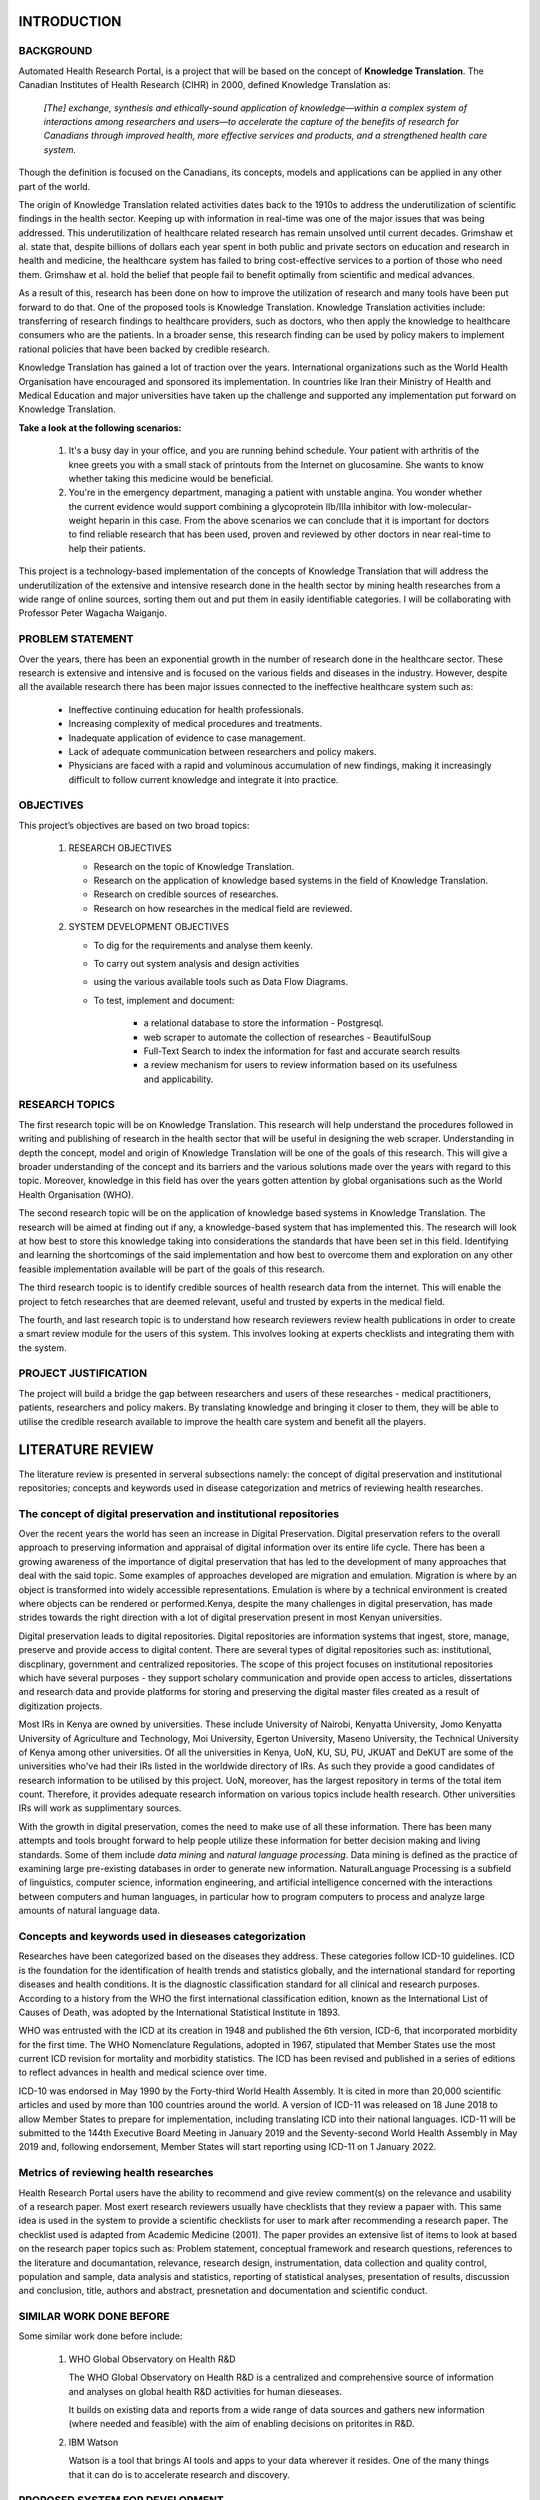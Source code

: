INTRODUCTION
============

BACKGROUND
~~~~~~~~~~
Automated Health Research Portal, is a project that will be based on the 
concept of **Knowledge Translation**. The Canadian Institutes of Health Research 
(CIHR) in 2000, defined Knowledge Translation as:

    *[The] exchange, synthesis and ethically-sound application of knowledge—within 
    a complex system of interactions among researchers and users—to accelerate the 
    capture of the benefits of research for Canadians through improved health, more 
    effective services and products, and a strengthened health care system.*

Though the definition is focused on the Canadians, 
its concepts, models and applications can be applied in any other part of the world.

The origin of Knowledge Translation related activities dates back to the 1910s to 
address the underutilization of scientific findings in the health sector. 
Keeping up with information in real-time was one of the major issues that was being 
addressed. This underutilization of healthcare related research has remain unsolved 
until current decades. Grimshaw et al. state that, despite billions of dollars each 
year spent in both public and private sectors on education and research in health and 
medicine, the healthcare system has failed to bring cost-effective services to a portion 
of those who need them. Grimshaw et al. hold the belief that people fail to benefit 
optimally from scientific and medical advances.

As a result of this, research has been done on how to improve the utilization of 
research and many tools have been put forward to do that. One of the proposed tools is 
Knowledge Translation. Knowledge Translation activities include: transferring of research 
findings to healthcare providers, such as doctors, who then apply the knowledge to 
healthcare consumers who are the patients. In a broader sense, this research finding can 
be used by policy makers to implement rational policies that have been backed by credible 
research.

Knowledge Translation has gained a lot of traction over the years. International organizations 
such as the World Health Organisation have encouraged and sponsored its implementation. 
In countries like Iran their Ministry of Health and Medical Education and major universities 
have taken up the challenge and supported any implementation put forward on Knowledge Translation.

**Take a look at the following scenarios:**

    #) It's a busy day in your office, and you are running behind schedule. Your patient with 
       arthritis of the knee greets you with a small stack of printouts from the Internet on 
       glucosamine. She wants to know whether taking this medicine would be beneficial.

    #) You're in the emergency department, managing a patient with unstable angina. 
       You wonder whether the current evidence would support combining a glycoprotein 
       IIb/IIIa inhibitor with low-molecular-weight heparin in this case.
       From the above scenarios we can conclude that it is important for doctors to 
       find reliable research that has been used, proven and reviewed by other doctors 
       in near real-time to help their patients.

This project is a technology-based implementation of the concepts of Knowledge Translation 
that will address the underutilization of the extensive and intensive research done in the 
health sector by mining health researches from a wide range of online sources, sorting them out
and put them in easily identifiable categories. I will be collaborating with Professor Peter Wagacha Waiganjo.

PROBLEM STATEMENT
~~~~~~~~~~~~~~~~~
Over the years, there has been an exponential growth in the number of research done in the 
healthcare sector. These research is extensive and intensive and is focused on the various 
fields and diseases in the industry. However, despite all the available research there has 
been major issues connected to the ineffective healthcare system such as:

    * Ineffective continuing education for health professionals.
    * Increasing complexity of medical procedures and treatments.
    * Inadequate application of evidence to case management.
    * Lack of adequate communication between researchers and policy makers.
    * Physicians are faced with a rapid and voluminous accumulation of new findings, 
      making it increasingly difficult to follow current knowledge and integrate it into practice.

OBJECTIVES
~~~~~~~~~~
This project’s objectives are based on two broad topics:

    #) RESEARCH OBJECTIVES

       * Research on the topic of Knowledge Translation.
       * Research on the application of knowledge based systems in the field of Knowledge Translation.
       * Research on credible sources of researches.
       * Research on how researches in the medical field are reviewed.

    #) SYSTEM DEVELOPMENT OBJECTIVES

       * To dig for the requirements and analyse them keenly.
       * To carry out system analysis and design activities 
       * using the various available tools such as Data Flow Diagrams.
       * To test, implement and document:

            * a relational database to store the information - Postgresql.
            * web scraper to automate the collection of researches - BeautifulSoup 
            * Full-Text Search to index the information for fast and accurate search results
            * a review mechanism for users to review information based on its usefulness and applicability.

RESEARCH TOPICS
~~~~~~~~~~~~~~~
The first research topic will be on Knowledge Translation. This research will help understand the 
procedures followed in writing and publishing of research in the health sector that will be useful 
in designing the web scraper. Understanding in depth the concept, model and origin of Knowledge 
Translation will be one of the goals of this research. This will give a broader understanding of 
the concept and its barriers and the various solutions made over the years with regard to this topic. 
Moreover, knowledge in this field has over the years gotten attention by global organisations such as 
the World Health Organisation (WHO).

The second research topic will be on the application of knowledge based systems in Knowledge 
Translation. The research will be aimed at finding out if any, a knowledge-based system that has 
implemented this. The research will look at how best to store this knowledge taking into 
considerations the standards that have been set in this field. Identifying and learning the 
shortcomings of the said implementation and how best to overcome them and exploration on any other 
feasible implementation available will be part of the goals of this research.

The third research toopic is to identify credible sources of health research data from the internet.
This will enable the project to fetch researches that are deemed relevant, useful and trusted by 
experts in the medical field.

The fourth, and last research topic is to understand how research reviewers review health publications
in order to create a smart review module for the users of this system. This involves looking at experts
checklists and integrating them with the system.

PROJECT JUSTIFICATION
~~~~~~~~~~~~~~~~~~~~~
The project will build a bridge the gap between researchers and users of these researches - medical practitioners, 
patients, researchers and policy makers. By translating knowledge and bringing it closer to them, 
they will be able to utilise the credible research available to improve the health care system and benefit all the players.


LITERATURE REVIEW
=================

The literature review is presented in serveral subsections namely: the concept of digital preservation and 
institutional repositories; concepts and keywords used in disease categorization and metrics of reviewing health researches.

The concept of digital preservation and institutional repositories
~~~~~~~~~~~~~~~~~~~~~~~~~~~~~~~~~~~~~~~~~~~~~~~~~~~~~~~~~~~~~~~~~~

Over the recent years the world has seen an increase in Digital Preservation. Digital preservation refers 
to the overall approach to preserving information and appraisal of digital information over its entire 
life cycle. There has been a growing awareness of the importance of digital preservation that has led 
to the development of many approaches that deal with the said topic. Some examples of approaches 
developed are migration and emulation. Migration is where by an object is transformed into widely 
accessible representations. Emulation is where by a technical environment is created where objects can 
be rendered or performed.Kenya, despite the many challenges in digital preservation, has made strides 
towards the right direction with a lot of digital preservation present in most Kenyan universities.

Digital preservation leads to digital repositories. Digital repositories are information systems that 
ingest, store, manage, preserve and provide access to digital content. There are several types of digital 
repositories such as: institutional, discplinary, government and centralized repositories. The scope of 
this project focuses on institutional repositories which have several purposes - they support 
scholary communication and provide open access to articles, dissertations and research data and provide 
platforms for storing and preserving the digital master files created as a result of digitization projects.

Most IRs in Kenya are owned by universities. These include University of Nairobi, Kenyatta University, 
Jomo Kenyatta University of Agriculture and Technology, Moi University, Egerton University, Maseno University,
the Technical University of Kenya among other universities. Of all the universities in Kenya, UoN, KU, SU, PU,
JKUAT and DeKUT are some of the universities who've had their IRs listed in the worldwide directory of IRs. As 
such they provide a good candidates of research information to be utilised by this project. UoN, moreover, has 
the largest repository in terms of the total item count. Therefore, it provides adequate research information on
various topics include health research. Other universities IRs will work as supplimentary sources.

With the growth in digital preservation, comes the need to make use of all these information. There
has been many attempts and tools brought forward to help people utilize these information for better
decision making and living standards. Some of them include *data mining* and *natural language processing*. 
Data mining is defined as the practice of examining large pre-existing databases in order to generate new 
information. NaturalLanguage Processing is a subfield of linguistics, computer science, information engineering, 
and artificial intelligence concerned with the interactions between computers and human languages, in 
particular how to program computers to process and analyze large amounts of natural language data.

Concepts and keywords used in dieseases categorization
~~~~~~~~~~~~~~~~~~~~~~~~~~~~~~~~~~~~~~~~~~~~~~~~~~~~~~
Researches have been categorized based on the diseases they address. These categories follow ICD-10 guidelines.
ICD is the foundation for the identification of health trends and statistics globally, and the international 
standard for reporting diseases and health conditions. It is the diagnostic classification standard for all 
clinical and research purposes. According to a history from the WHO the first international classification 
edition, known as the International List of Causes of Death, was adopted by the International Statistical 
Institute in 1893.

WHO was entrusted with the ICD at its creation in 1948 and published the 6th version, ICD-6, that incorporated 
morbidity for the first time. The WHO Nomenclature Regulations, adopted in 1967, stipulated that Member States 
use the most current ICD revision for mortality and morbidity statistics. The ICD has been revised and published 
in a series of editions to reflect advances in health and medical science over time.

ICD-10 was endorsed in May 1990 by the Forty-third World Health Assembly. It is cited in more than 20,000 scientific 
articles and used by more than 100 countries around the world. A version of ICD-11 was released on 18 June 2018 to allow 
Member States to prepare for implementation, including translating ICD into their national languages. ICD-11 will be 
submitted to the 144th Executive Board Meeting in January 2019 and the Seventy-second World Health Assembly in May 2019 
and, following endorsement, Member States will start reporting using ICD-11 on 1 January 2022. 

Metrics of reviewing health researches
~~~~~~~~~~~~~~~~~~~~~~~~~~~~~~~~~~~~~~

Health Research Portal users have the ability to recommend and give review comment(s) on the relevance and
usability of a research paper. Most exert research reviewers usually have checklists that they review a 
papaer with. This same idea is used in the system to provide a scientific checklists for user to mark 
after recommending a research paper. The checklist used is adapted from Academic Medicine (2001). The paper
provides an extensive list of items to look at based on the research paper topics such as: Problem statement,
conceptual framework and research questions, references to the literature and documantation, relevance,
research design, instrumentation, data collection and quality control, population and sample, data analysis
and statistics, reporting of statistical analyses, presentation of results, discussion and conclusion,
title, authors and abstract, presnetation and documentation and scientific conduct.

SIMILAR WORK DONE BEFORE
~~~~~~~~~~~~~~~~~~~~~~~~
Some similar work done before include:

    #) WHO Global Observatory on Health R&D

       The WHO Global Observatory on Health R&D is a centralized and comprehensive source of 
       information and analyses on global health R&D activities for human dieseases.

       It builds on existing data and reports from a wide range of data sources and gathers new 
       information (where needed and feasible) with the aim of enabling decisions on pritorites in R&D.

    #) IBM Watson

       Watson is a tool that brings AI tools and apps to your data wherever it resides. One of the 
       many things that it can do is to accelerate research and discovery. 

PROPOSED SYSTEM FOR DEVELOPMENT
~~~~~~~~~~~~~~~~~~~~~~~~~~~~~~~
Automated Health Research Portal combines various tools in the field of Computer Science to help in
the utilization of digitally preserved information. The proposed system works in the realm of health
research, following the idea of Knowledge Translation.

The proposed system aggregates the following concepts:

    #) Data mining.

       The system automates the process of retreiving health researches from various certified 
       repositories such as the University of Nairobi eRepository. It mines for the researches 
       that are then categorized based on the disease that is being researched on (e.g **Cancer**).

    #) Natural Language Processing.

       The text in a mined research is then processed to get similarities between the researched 
       and others that have been mined. With these similarities the researches are then grouped
       together. These grouping put similar information together making it easier for users to 
       use the information (e.g **under Cancer, research based on the *type of cancer* will be in 
       one group and research based on the *diagnosis of cancer* in another grouping**).

    #) Full Text Searching.

       To make it even more easier for users to get information, the system will involve a Full
       Text Search service to help get information faster in the mined researches.

    #) Reviewing

       The mined and processed researches will be ordered according to their relevance. Relevance 
       will be determined by the number of reviews a research gets form its users.


METHODOLOGY
===========

REQUIRMENTS ANALYSIS
~~~~~~~~~~~~~~~~~~~~
Requirements analysis involved the identification of potential system users, who include doctors,
lecturers and students from the School of Medicine actively involved in doing research in the healthcare 
field. There was **frequent communication** with the potential system users to determine the specific feature 
expectations. Requirements were also elicited from several documantation on **Knowledge Translation**.

*Alistair Cockburn's Use Case Template*

+--------------------------------------------------------------------------------------+
|USE CASE 1: GET RESEARCH INFORMATION                                                  |
|                                                                                      |
|A. CHARACTERISTIC INFORMATION                                                         |
|                                                                                      |
|       * **Goal in context:** User to get information from researches                 |
|       * **Actors:** System, Doctors, Researchers, Policy makers, Students            |
|       * **Scope:** Research done on Health.                                          |
|       * **Success condition:** User quickly gets useful research and reviews it      |
|                                                                                      |
|B. MAIN SUCCESS SCENARIO                                                              |
|                                                                                      |
|        #) User needs information from done researches                                |
|        #) User log-in the system and searches (e.g Malaria)                          |
|        #) System lists researches mined on malaria in well identified categories     |
|        #) User identifies a category and gets relevant research                      |
|        #) User then uses the obtained research                                       |
|        #) User reviews it (positively or negatively)                                 |
|                                                                                      |
|D. VARIATIONS                                                                         |
|                                                                                      |
|       #) User does not leave a review on a research                                  |
|                                                                                      |
|C. RELATED INFORMATION                                                                |
|                                                                                      |
|        #) * **Channel to actor:** Phone and Desktop                                  |
|        #) * **Priotiry:** Top                                                        |
+--------------------------------------------------------------------------------------+

SYSTEM DESIGN
~~~~~~~~~~~~~
System design for the project has been represented using **Data Flow Diagrams**.

.. figure:: Level0DFD.png
    :width: 200px
    :align: center
    :height: 200px
    :alt: Level 0 DFD
    :figclass: align-right

    *Automated Health Research Portal Level 0 DFD*

.. figure:: Level1DFD.png
    :width: 300px
    :align: center
    :height: 300px
    :alt: Level 1 DFD
    :figclass: align-left

    *Automated Health Research Portal Level 1 DFD*

.. figure:: dfd.png
    :width: 300px
    :align: center
    :height: 300px
    :alt: Level 1 DFD
    :figclass: align-left

    *Automated Health Research Portal database ERD*


References
==========
https://journals.lww.com/academicmedicine/Fulltext/2001/09000/APPENDIX_1__CHECKLIST_OF_REVIEW_CRITERIA.37.aspx
Digital repos - https://www.sciencedirect.com/topics/computer-science/digital-repository
IRs - https://www.researchgate.net/publication/327187267_Green_open_access_in_Kenya_a_review_of_the_content_policies_and_usage_of_institutional_repositories
ICD-10 - https://www.who.int/classifications/icd/en/